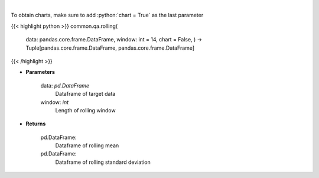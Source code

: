 .. role:: python(code)
    :language: python
    :class: highlight

|

.. raw:: html

    <h3>
    > Return rolling mean and standard deviation
    </h3>

To obtain charts, make sure to add :python:`chart = True` as the last parameter

{{< highlight python >}}
common.qa.rolling(
    data: pandas.core.frame.DataFrame,
    window: int = 14,
    chart = False,
    ) -> Tuple[pandas.core.frame.DataFrame,
    pandas.core.frame.DataFrame]
{{< /highlight >}}

* **Parameters**

    data: *pd.DataFrame*
        Dataframe of target data
    window: *int*
        Length of rolling window

    
* **Returns**

    pd.DataFrame:
        Dataframe of rolling mean
    pd.DataFrame:
        Dataframe of rolling standard deviation
    